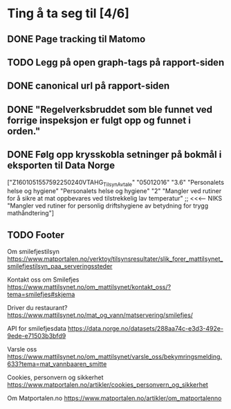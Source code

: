 * Ting å ta seg til [4/6]
** DONE Page tracking til Matomo
** TODO Legg på open graph-tags på rapport-siden
** DONE canonical url på rapport-siden
** DONE "Regelverksbruddet som ble funnet ved forrige inspeksjon er fulgt opp og funnet i orden."
** DONE Følg opp krysskobla setninger på bokmål i eksporten til Data Norge

["Z1601051557592250240VTAHG_TilsynAvtale"
  "05012016"
  "3.6"
  "Personalets helse og hygiene"
  "Personalets helse og hygiene"
  "2"
  "Mangler ved rutiner for å sikre  at mat oppbevares ved tilstrekkelig lav temperatur" ;; <<<---- NIKS
  "Mangler ved rutiner for personlig driftshygiene av betydning for trygg mathåndtering"]

** TODO Footer
Om smilefjestilsyn
https://www.matportalen.no/verktoy/tilsynsresultater/slik_forer_mattilsynet_smilefjestilsyn_paa_serveringssteder

Kontakt oss om Smilefjes
https://www.mattilsynet.no/om_mattilsynet/kontakt_oss/?tema=smilefjes#skjema

Driver du restaurant?
https://www.mattilsynet.no/mat_og_vann/matservering/smilefjes/

API for smilefjesdata
https://data.norge.no/datasets/288aa74c-e3d3-492e-9ede-e71503b3bfd9

Varsle oss
https://www.mattilsynet.no/om_mattilsynet/varsle_oss/bekymringsmelding.633?tema=mat_vannbaaren_smitte

Cookies, personvern og sikkerhet
https://www.matportalen.no/artikler/cookies_personvern_og_sikkerhet

Om Matportalen.no
https://www.matportalen.no/artikler/om_matportalenno
